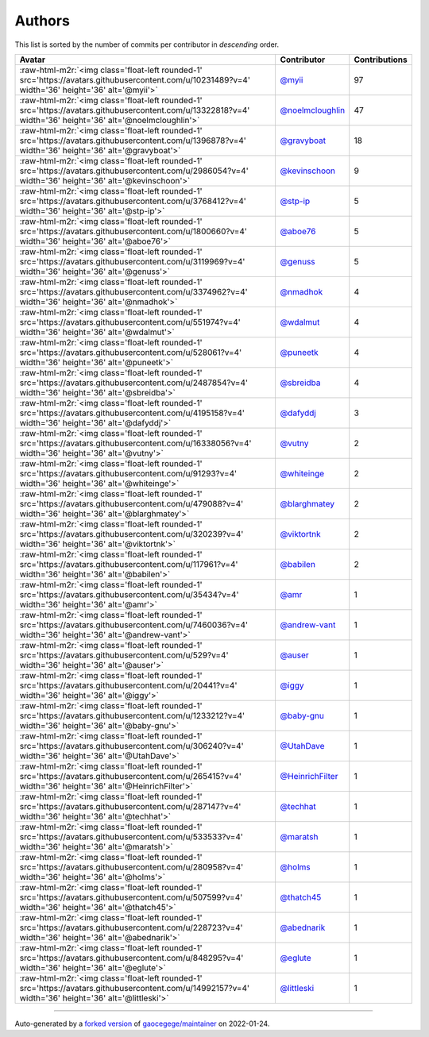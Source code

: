 .. role:: raw-html-m2r(raw)
   :format: html


Authors
=======

This list is sorted by the number of commits per contributor in *descending* order.

.. list-table::
   :header-rows: 1

   * - Avatar
     - Contributor
     - Contributions
   * - :raw-html-m2r:`<img class='float-left rounded-1' src='https://avatars.githubusercontent.com/u/10231489?v=4' width='36' height='36' alt='@myii'>`
     - `@myii <https://github.com/myii>`_
     - 97
   * - :raw-html-m2r:`<img class='float-left rounded-1' src='https://avatars.githubusercontent.com/u/13322818?v=4' width='36' height='36' alt='@noelmcloughlin'>`
     - `@noelmcloughlin <https://github.com/noelmcloughlin>`_
     - 47
   * - :raw-html-m2r:`<img class='float-left rounded-1' src='https://avatars.githubusercontent.com/u/1396878?v=4' width='36' height='36' alt='@gravyboat'>`
     - `@gravyboat <https://github.com/gravyboat>`_
     - 18
   * - :raw-html-m2r:`<img class='float-left rounded-1' src='https://avatars.githubusercontent.com/u/2986054?v=4' width='36' height='36' alt='@kevinschoon'>`
     - `@kevinschoon <https://github.com/kevinschoon>`_
     - 9
   * - :raw-html-m2r:`<img class='float-left rounded-1' src='https://avatars.githubusercontent.com/u/3768412?v=4' width='36' height='36' alt='@stp-ip'>`
     - `@stp-ip <https://github.com/stp-ip>`_
     - 5
   * - :raw-html-m2r:`<img class='float-left rounded-1' src='https://avatars.githubusercontent.com/u/1800660?v=4' width='36' height='36' alt='@aboe76'>`
     - `@aboe76 <https://github.com/aboe76>`_
     - 5
   * - :raw-html-m2r:`<img class='float-left rounded-1' src='https://avatars.githubusercontent.com/u/3119969?v=4' width='36' height='36' alt='@genuss'>`
     - `@genuss <https://github.com/genuss>`_
     - 5
   * - :raw-html-m2r:`<img class='float-left rounded-1' src='https://avatars.githubusercontent.com/u/3374962?v=4' width='36' height='36' alt='@nmadhok'>`
     - `@nmadhok <https://github.com/nmadhok>`_
     - 4
   * - :raw-html-m2r:`<img class='float-left rounded-1' src='https://avatars.githubusercontent.com/u/551974?v=4' width='36' height='36' alt='@wdalmut'>`
     - `@wdalmut <https://github.com/wdalmut>`_
     - 4
   * - :raw-html-m2r:`<img class='float-left rounded-1' src='https://avatars.githubusercontent.com/u/528061?v=4' width='36' height='36' alt='@puneetk'>`
     - `@puneetk <https://github.com/puneetk>`_
     - 4
   * - :raw-html-m2r:`<img class='float-left rounded-1' src='https://avatars.githubusercontent.com/u/2487854?v=4' width='36' height='36' alt='@sbreidba'>`
     - `@sbreidba <https://github.com/sbreidba>`_
     - 4
   * - :raw-html-m2r:`<img class='float-left rounded-1' src='https://avatars.githubusercontent.com/u/4195158?v=4' width='36' height='36' alt='@dafyddj'>`
     - `@dafyddj <https://github.com/dafyddj>`_
     - 3
   * - :raw-html-m2r:`<img class='float-left rounded-1' src='https://avatars.githubusercontent.com/u/16338056?v=4' width='36' height='36' alt='@vutny'>`
     - `@vutny <https://github.com/vutny>`_
     - 2
   * - :raw-html-m2r:`<img class='float-left rounded-1' src='https://avatars.githubusercontent.com/u/91293?v=4' width='36' height='36' alt='@whiteinge'>`
     - `@whiteinge <https://github.com/whiteinge>`_
     - 2
   * - :raw-html-m2r:`<img class='float-left rounded-1' src='https://avatars.githubusercontent.com/u/479088?v=4' width='36' height='36' alt='@blarghmatey'>`
     - `@blarghmatey <https://github.com/blarghmatey>`_
     - 2
   * - :raw-html-m2r:`<img class='float-left rounded-1' src='https://avatars.githubusercontent.com/u/320239?v=4' width='36' height='36' alt='@viktortnk'>`
     - `@viktortnk <https://github.com/viktortnk>`_
     - 2
   * - :raw-html-m2r:`<img class='float-left rounded-1' src='https://avatars.githubusercontent.com/u/117961?v=4' width='36' height='36' alt='@babilen'>`
     - `@babilen <https://github.com/babilen>`_
     - 2
   * - :raw-html-m2r:`<img class='float-left rounded-1' src='https://avatars.githubusercontent.com/u/35434?v=4' width='36' height='36' alt='@amr'>`
     - `@amr <https://github.com/amr>`_
     - 1
   * - :raw-html-m2r:`<img class='float-left rounded-1' src='https://avatars.githubusercontent.com/u/7460036?v=4' width='36' height='36' alt='@andrew-vant'>`
     - `@andrew-vant <https://github.com/andrew-vant>`_
     - 1
   * - :raw-html-m2r:`<img class='float-left rounded-1' src='https://avatars.githubusercontent.com/u/529?v=4' width='36' height='36' alt='@auser'>`
     - `@auser <https://github.com/auser>`_
     - 1
   * - :raw-html-m2r:`<img class='float-left rounded-1' src='https://avatars.githubusercontent.com/u/20441?v=4' width='36' height='36' alt='@iggy'>`
     - `@iggy <https://github.com/iggy>`_
     - 1
   * - :raw-html-m2r:`<img class='float-left rounded-1' src='https://avatars.githubusercontent.com/u/1233212?v=4' width='36' height='36' alt='@baby-gnu'>`
     - `@baby-gnu <https://github.com/baby-gnu>`_
     - 1
   * - :raw-html-m2r:`<img class='float-left rounded-1' src='https://avatars.githubusercontent.com/u/306240?v=4' width='36' height='36' alt='@UtahDave'>`
     - `@UtahDave <https://github.com/UtahDave>`_
     - 1
   * - :raw-html-m2r:`<img class='float-left rounded-1' src='https://avatars.githubusercontent.com/u/265415?v=4' width='36' height='36' alt='@HeinrichFilter'>`
     - `@HeinrichFilter <https://github.com/HeinrichFilter>`_
     - 1
   * - :raw-html-m2r:`<img class='float-left rounded-1' src='https://avatars.githubusercontent.com/u/287147?v=4' width='36' height='36' alt='@techhat'>`
     - `@techhat <https://github.com/techhat>`_
     - 1
   * - :raw-html-m2r:`<img class='float-left rounded-1' src='https://avatars.githubusercontent.com/u/533533?v=4' width='36' height='36' alt='@maratsh'>`
     - `@maratsh <https://github.com/maratsh>`_
     - 1
   * - :raw-html-m2r:`<img class='float-left rounded-1' src='https://avatars.githubusercontent.com/u/280958?v=4' width='36' height='36' alt='@holms'>`
     - `@holms <https://github.com/holms>`_
     - 1
   * - :raw-html-m2r:`<img class='float-left rounded-1' src='https://avatars.githubusercontent.com/u/507599?v=4' width='36' height='36' alt='@thatch45'>`
     - `@thatch45 <https://github.com/thatch45>`_
     - 1
   * - :raw-html-m2r:`<img class='float-left rounded-1' src='https://avatars.githubusercontent.com/u/228723?v=4' width='36' height='36' alt='@abednarik'>`
     - `@abednarik <https://github.com/abednarik>`_
     - 1
   * - :raw-html-m2r:`<img class='float-left rounded-1' src='https://avatars.githubusercontent.com/u/848295?v=4' width='36' height='36' alt='@eglute'>`
     - `@eglute <https://github.com/eglute>`_
     - 1
   * - :raw-html-m2r:`<img class='float-left rounded-1' src='https://avatars.githubusercontent.com/u/14992157?v=4' width='36' height='36' alt='@littleski'>`
     - `@littleski <https://github.com/littleski>`_
     - 1


----

Auto-generated by a `forked version <https://github.com/myii/maintainer>`_ of `gaocegege/maintainer <https://github.com/gaocegege/maintainer>`_ on 2022-01-24.
